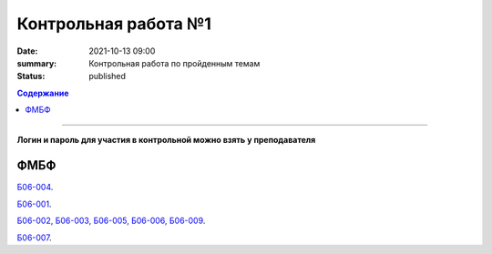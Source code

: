Контрольная работа №1
############################################

:date: 2021-10-13 09:00
:summary: Контрольная работа по пройденным темам
:status: published

.. default-role:: code
.. contents:: Содержание

==========

**Логин и пароль для участия в контрольной можно взять у преподавателя**


.. `ФАКИ САУ`__.

.. .. __: http://judge2.vdi.mipt.ru/cgi-bin/new-register?contest_id=203101


ФМБФ
====

`Б06-004`__.

.. __: http://judge2.vdi.mipt.ru/cgi-bin/new-client?contest_id=93100


`Б06-001`__.

.. __: http://judge2.vdi.mipt.ru/cgi-bin/new-client?contest_id=93101


`Б06-002, Б06-003, Б06-005, Б06-006, Б06-009`__.

.. __: http://judge2.vdi.mipt.ru/cgi-bin/new-client?contest_id=93102


`Б06-007`__.

.. __: http://judge2.vdi.mipt.ru/cgi-bin/new-client?contest_id=93103
